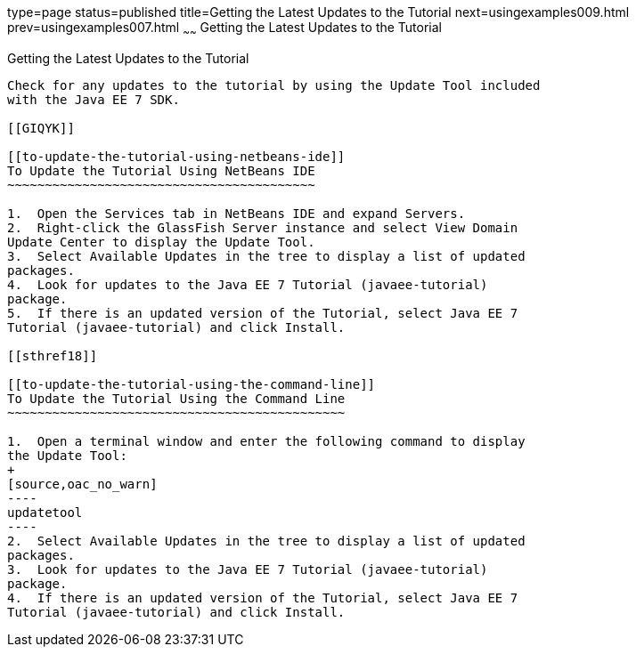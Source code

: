 type=page
status=published
title=Getting the Latest Updates to the Tutorial
next=usingexamples009.html
prev=usingexamples007.html
~~~~~~
Getting the Latest Updates to the Tutorial
==========================================

[[GIQWR]]

[[getting-the-latest-updates-to-the-tutorial]]
Getting the Latest Updates to the Tutorial
------------------------------------------

Check for any updates to the tutorial by using the Update Tool included
with the Java EE 7 SDK.

[[GIQYK]]

[[to-update-the-tutorial-using-netbeans-ide]]
To Update the Tutorial Using NetBeans IDE
~~~~~~~~~~~~~~~~~~~~~~~~~~~~~~~~~~~~~~~~~

1.  Open the Services tab in NetBeans IDE and expand Servers.
2.  Right-click the GlassFish Server instance and select View Domain
Update Center to display the Update Tool.
3.  Select Available Updates in the tree to display a list of updated
packages.
4.  Look for updates to the Java EE 7 Tutorial (javaee-tutorial)
package.
5.  If there is an updated version of the Tutorial, select Java EE 7
Tutorial (javaee-tutorial) and click Install.

[[sthref18]]

[[to-update-the-tutorial-using-the-command-line]]
To Update the Tutorial Using the Command Line
~~~~~~~~~~~~~~~~~~~~~~~~~~~~~~~~~~~~~~~~~~~~~

1.  Open a terminal window and enter the following command to display
the Update Tool:
+
[source,oac_no_warn]
----
updatetool
----
2.  Select Available Updates in the tree to display a list of updated
packages.
3.  Look for updates to the Java EE 7 Tutorial (javaee-tutorial)
package.
4.  If there is an updated version of the Tutorial, select Java EE 7
Tutorial (javaee-tutorial) and click Install.


